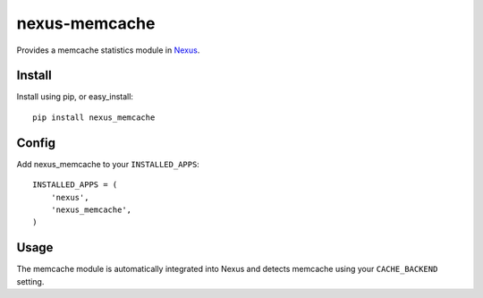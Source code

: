nexus-memcache
--------------

Provides a memcache statistics module in `Nexus <https://github.com/dcramer/nexus>`_.

Install
=======

Install using pip, or easy_install::

	pip install nexus_memcache

Config
======

Add nexus_memcache to your ``INSTALLED_APPS``::

	INSTALLED_APPS = (
	    'nexus',
	    'nexus_memcache',
	)

Usage
=====

The memcache module is automatically integrated into Nexus and detects memcache using your ``CACHE_BACKEND`` setting.